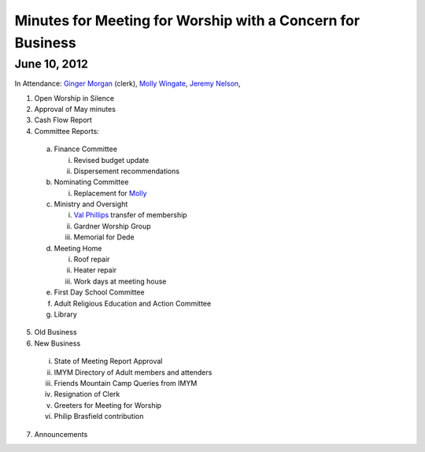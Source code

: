 ===========================================================
Minutes for Meeting for Worship with a Concern for Business
===========================================================

June 10, 2012
-------------

In Attendance: `Ginger Morgan`_ (clerk), `Molly Wingate`_,
`Jeremy Nelson`_, 

1.	Open Worship in Silence

2.	Approval of May minutes

3.	Cash Flow Report

4.	Committee Reports:

  a. Finance Committee
   
     i. Revised budget update

     ii. Dispersement recommendations

  b. Nominating Committee
  
     i. Replacement for `Molly`_

  c. Ministry and Oversight
  
     i.	`Val Phillips`_ transfer of membership
     
     ii. Gardner Worship Group
     
     iii. Memorial for Dede

  d. Meeting Home
  
     i.	Roof repair
     
     ii. Heater repair

     iii. Work days at meeting house

  e. First Day School Committee

  f. Adult Religious Education and Action Committee

  g. Library


5.	Old Business

6.	New Business

  i. State of Meeting Report Approval

  ii. IMYM Directory of Adult members and attenders
  
  iii. Friends Mountain Camp Queries from IMYM

  iv. Resignation of Clerk

  v. Greeters for Meeting for Worship
  
  vi. Philip Brasfield contribution

7.	Announcements

.. _`Ginger Morgan`: /Friends/GingerMorgan/
.. _`Jeremy`: /Friends/JeremyNelson/
.. _`Jeremy Nelson`: /Friends/JeremyNelson/
.. _`Molly`: /Friends/MollyWingate/
.. _`Molly Wingate`: /Friends/MollyWingate/
.. _`Val Phillips`: /Friends/ValPhillips/
